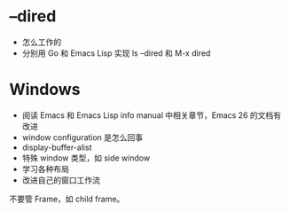 * --dired
- 怎么工作的
- 分别用 Go 和 Emacs Lisp 实现 ls --dired 和 M-x dired

* Windows
- 阅读 Emacs 和 Emacs Lisp info manual 中相关章节，Emacs 26 的文档有改进
- window configuration 是怎么回事
- display-buffer-alist
- 特殊 window 类型，如 side window
- 学习各种布局
- 改进自己的窗口工作流

不要管 Frame，如 child frame。
